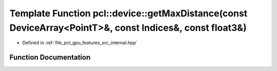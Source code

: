 .. _exhale_function_features_2src_2internal_8hpp_1ae9ffc6ba7e3564f103d235914b0c611e:

Template Function pcl::device::getMaxDistance(const DeviceArray<PointT>&, const Indices&, const float3&)
========================================================================================================

- Defined in :ref:`file_pcl_gpu_features_src_internal.hpp`


Function Documentation
----------------------


.. doxygenfunction:: pcl::device::getMaxDistance(const DeviceArray<PointT>&, const Indices&, const float3&)
